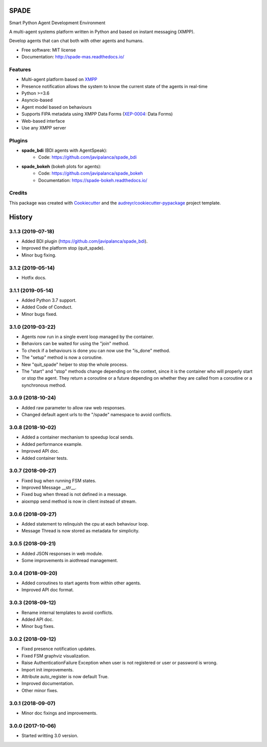 =====
SPADE
=====


.. image:: https://img.shields.io/pypi/v/spade.svg
        :target: https://pypi.python.org/pypi/spade

.. image:: https://img.shields.io/pypi/pyversions/spade.svg
    :target: https://pypi.python.org/pypi/spade

.. image:: https://travis-ci.org/javipalanca/spade.svg?branch=master
        :target: https://travis-ci.org/javipalanca/spade
        :alt: Continuous Integration Status

.. image:: https://coveralls.io/repos/github/javipalanca/spade/badge.svg?branch=master
        :target: https://coveralls.io/github/javipalanca/spade?branch=master
        :alt: Code Coverage Status

.. image:: https://readthedocs.org/projects/spade/badge/?version=latest
        :target: https://spade-mas.readthedocs.io?badge=latest
        :alt: Documentation Status

.. image:: https://img.shields.io/pypi/format/spade.svg
    :target: https://pypi.python.org/pypi/spade


Smart Python Agent Development Environment

A multi-agent systems platform written in Python and based on instant messaging (XMPP).

Develop agents that can chat both with other agents and humans.


* Free software: MIT license
* Documentation: http://spade-mas.readthedocs.io/


Features
--------

* Multi-agent platform based on XMPP_
* Presence notification allows the system to know the current state of the agents in real-time
* Python >=3.6
* Asyncio-based
* Agent model based on behaviours
* Supports FIPA metadata using XMPP Data Forms (XEP-0004_: Data Forms)
* Web-based interface
* Use any XMPP server

Plugins
-------

- **spade_bdi** (BDI agents with AgentSpeak):
        - Code: https://github.com/javipalanca/spade_bdi
- **spade_bokeh** (bokeh plots for agents):
        - Code: https://github.com/javipalanca/spade_bokeh
        - Documentation: https://spade-bokeh.readthedocs.io/

Credits
---------

This package was created with Cookiecutter_ and the `audreyr/cookiecutter-pypackage`_ project template.

.. _XMPP: http://www.xmpp.org
.. _`XEP-0004` : https://xmpp.org/extensions/xep-0004.html
.. _Cookiecutter: https://github.com/audreyr/cookiecutter
.. _`audreyr/cookiecutter-pypackage`: https://github.com/audreyr/cookiecutter-pypackage



=======
History
=======

3.1.3 (2019-07-18)
------------------

* Added BDI plugin (https://github.com/javipalanca/spade_bdi).
* Improved the platform stop (quit_spade).
* Minor bug fixing.

3.1.2 (2019-05-14)
------------------

* Hotfix docs.

3.1.1 (2019-05-14)
------------------

* Added Python 3.7 support.
* Added Code of Conduct.
* Minor bugs fixed.

3.1.0 (2019-03-22)
------------------

* Agents now run in a single event loop managed by the container.
* Behaviors can be waited for using the "join" method.
* To check if a behaviours is done you can now use the "is_done" method.
* The "setup" method is now a coroutine.
* New "quit_spade" helper to stop the whole process.
* The "start" and "stop" methods change depending on the context, since it is the container who will properly start or stop the agent.
  They return a coroutine or a future depending on whether they are called from a coroutine or a synchronous method.

3.0.9 (2018-10-24)
------------------

* Added raw parameter to allow raw web responses.
* Changed default agent urls to the "/spade" namespace to avoid conflicts.

3.0.8 (2018-10-02)
------------------

* Added a container mechanism to speedup local sends.
* Added performance example.
* Improved API doc.
* Added container tests.

3.0.7 (2018-09-27)
------------------

* Fixed bug when running FSM states.
* Improved Message __str__.
* Fixed bug when thread is not defined in a message.
* aioxmpp send method is now in client instead of stream.

3.0.6 (2018-09-27)
------------------

* Added statement to relinquish the cpu at each behaviour loop.
* Message Thread is now stored as metadata for simplicity.

3.0.5 (2018-09-21)
------------------

* Added JSON responses in web module.
* Some improvements in aiothread management.

3.0.4 (2018-09-20)
------------------

* Added coroutines to start agents from within other agents.
* Improved API doc format.


3.0.3 (2018-09-12)
------------------

* Rename internal templates to avoid conflicts.
* Added API doc.
* Minor bug fixes.

3.0.2 (2018-09-12)
------------------

* Fixed presence notification updates.
* Fixed FSM graphviz visualization.
* Raise AuthenticationFailure Exception when user is not registered or user or password is wrong.
* Import init improvements.
* Attribute auto_register is now default True.
* Improved documentation.
* Other minor fixes.

3.0.1 (2018-09-07)
------------------

* Minor doc fixings and improvements.


3.0.0 (2017-10-06)
------------------

* Started writting 3.0 version.


